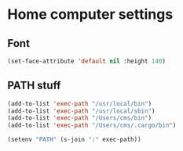 * Home computer settings

** Font

#+begin_src emacs-lisp
(set-face-attribute 'default nil :height 140)
#+end_src

** PATH stuff

#+begin_src emacs-lisp
(add-to-list 'exec-path "/usr/local/bin")
(add-to-list 'exec-path "/usr/local/sbin")
(add-to-list 'exec-path "/Users/cms/bin")
(add-to-list 'exec-path "/Users/cms/.cargo/bin")

(setenv "PATH" (s-join ":" exec-path))
#+end_src
